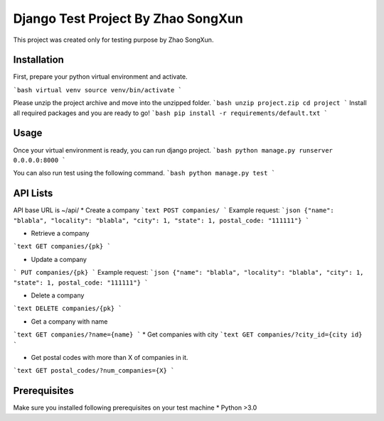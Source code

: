 Django Test Project By Zhao SongXun
=============

This project was created only for testing purpose by Zhao SongXun.

Installation
------------

First, prepare your python virtual environment and activate.

```bash
virtual venv
source venv/bin/activate
```

Please unzip the project archive and move into the unzipped folder.
```bash
unzip project.zip
cd project
```
Install all required packages and you are ready to go!
```bash
pip install -r requirements/default.txt
```

Usage
-----
Once your virtual environment is ready, you can run django project.
```bash
python manage.py runserver 0.0.0.0:8000
```

You can also run test using the following command.
```bash
python manage.py test
```

API Lists
-----------
API base URL is ~/api/
* Create a company  
```text
POST companies/  
```
Example request:
```json
{"name": "blabla", "locality": "blabla", "city": 1, "state": 1, postal_code: "111111"}
```

* Retrieve a company  
```text
GET companies/{pk}
```

* Update a company
```
PUT companies/{pk}  
```
Example request:
```json
{"name": "blabla", "locality": "blabla", "city": 1, "state": 1, postal_code: "111111"}
```

* Delete a company  
```text
DELETE companies/{pk}  
```

* Get a company with name  
```text
GET companies/?name={name}
```
* Get companies with city  
```text
GET companies/?city_id={city id}
```

* Get postal codes with more than X of companies in it.  
```text
GET postal_codes/?num_companies={X}
```

Prerequisites
-----------
Make sure you installed following prerequisites on your test machine
* Python >3.0

